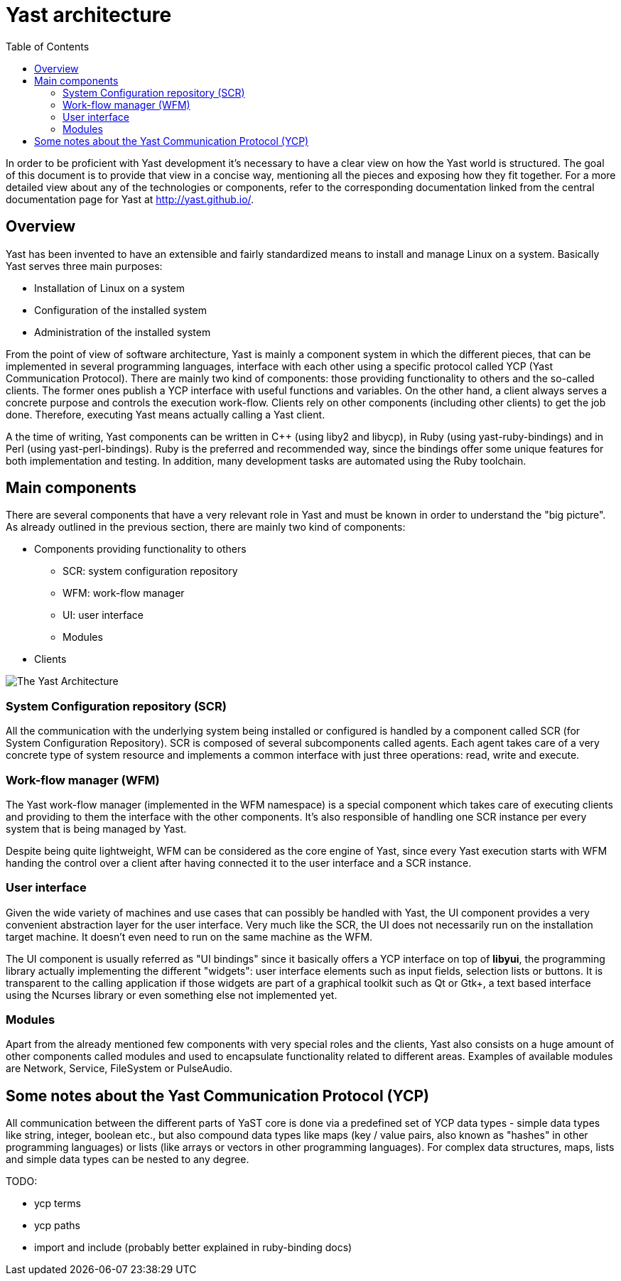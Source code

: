 Yast architecture
=================
:toc:

In order to be proficient with Yast development it's necessary to have a clear
view on how the Yast world is structured. The goal of this document is to
provide that view in a concise way, mentioning all the pieces and exposing how
they fit together. For a more detailed view about any of the technologies or
components, refer to the corresponding documentation linked from the central
documentation page for Yast at http://yast.github.io/.

Overview
--------

Yast has been invented to have an extensible and fairly standardized
means to install and manage Linux on a system. Basically Yast serves three
main purposes:

* Installation of Linux on a system
* Configuration of the installed system
* Administration of the installed system

From the point of view of software architecture, Yast is mainly a component
system in which the different pieces, that can be implemented in several
programming languages, interface with each other using a specific
protocol called YCP (Yast Communication Protocol). There are mainly two kind
of components: those providing functionality to others and the so-called
clients. The former ones publish a YCP interface with useful functions and
variables. On the other hand, a client always serves a concrete purpose and
controls the execution work-flow. Clients rely on other components (including
other clients) to get the job done. Therefore, executing Yast means actually
calling a Yast client.

A the time of writing, Yast components can be written in C++ (using liby2 and
libycp), in Ruby (using yast-ruby-bindings) and in Perl (using
yast-perl-bindings). Ruby is the preferred and recommended way, since the
bindings offer some unique features for both implementation and testing. In
addition, many development tasks are automated using the Ruby toolchain.

Main components
---------------

There are several components that have a very relevant role in Yast and must be
known in order to understand the "big picture". As already outlined in the
previous section, there are mainly two kind of components:

* Components providing functionality to others
  - SCR: system configuration repository
  - WFM: work-flow manager
  - UI: user interface
  - Modules
* Clients

image:images/yast-components.png[The Yast Architecture]

System Configuration repository (SCR)
~~~~~~~~~~~~~~~~~~~~~~~~~~~~~~~~~~~~~

All the communication with the underlying system being
installed or configured is handled by a component called SCR (for System
Configuration Repository). SCR is composed of several subcomponents called
agents. Each agent takes care of a very concrete type of system resource and
implements a common interface with just three operations: read, write and
execute.

Work-flow manager (WFM)
~~~~~~~~~~~~~~~~~~~~~~~

The Yast work-flow manager (implemented in the WFM namespace) is a special
component which takes care of executing clients and providing to them the
interface with the other components. It's also responsible of handling one
SCR instance per every system that is being managed by Yast.

Despite being quite lightweight, WFM can be considered as the
core engine of Yast, since every Yast execution starts with WFM handing the
control over a client after having connected it to the user interface and a
SCR instance.

User interface
~~~~~~~~~~~~~~

Given the wide variety of machines and use cases that can possibly be
handled with Yast, the UI component provides a very convenient abstraction layer
for the user interface. Very much like the SCR, the UI does not necessarily run
on the installation target machine. It doesn't even need to run on the same
machine as the WFM.

The UI component is usually referred as "UI bindings" since it basically offers
a YCP interface on top of *libyui*, the programming library actually implementing
the different "widgets": user interface elements such as
input fields, selection lists or buttons. It is transparent to the
calling application if those widgets are part of a graphical toolkit
such as Qt or Gtk+, a text based interface using the Ncurses library or even
something else not implemented yet.

Modules
~~~~~~~

Apart from the already mentioned few components with very special roles and the
clients, Yast also consists on a huge amount of other components called modules
and used to encapsulate functionality related to different areas. Examples of
available modules are Network, Service, FileSystem or PulseAudio.

Some notes about the Yast Communication Protocol (YCP)
------------------------------------------------------

All communication between the different parts of YaST core is done via a
predefined set of YCP data types - simple data types like string,
integer, boolean etc., but also compound data types like maps (key /
value pairs, also known as "hashes" in other programming languages) or
lists (like arrays or vectors in other programming languages). For
complex data structures, maps, lists and simple data types can be nested
to any degree.

TODO:

* ycp terms
* ycp paths
* import and include (probably better explained in ruby-binding docs)


